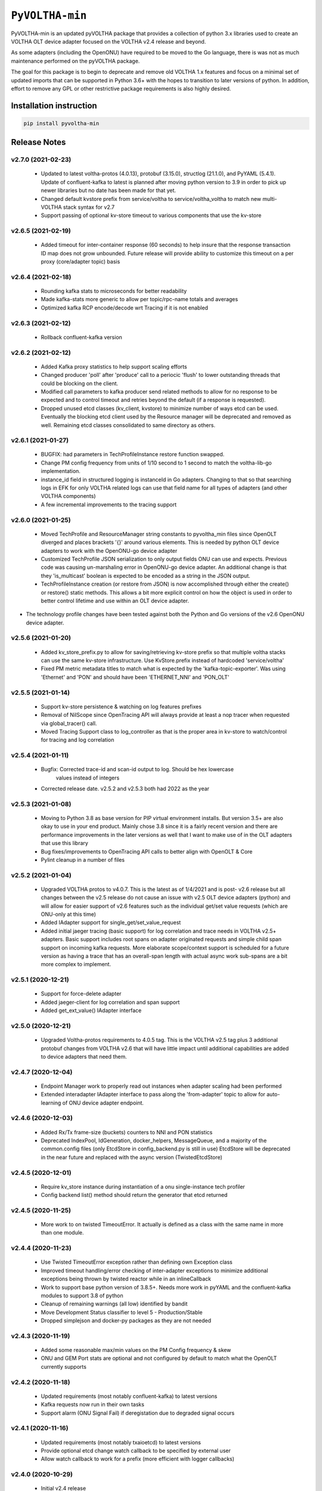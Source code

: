 ==================
 ``PyVOLTHA-min``
==================

.. image:: https://img.shields.io/pypi/v/pyvoltha-min.svg
    :target: https://pypi.python.org/pypi/pyvoltha-min/
    :alt: Latest Version

.. image:: https://img.shields.io/pypi/pyversions/pyvoltha-min.svg
        :target: https://pypi.org/project/pyvoltha-min/
        :alt: Supported Python versions

PyVOLTHA-min is an updated pyVOLTHA package that provides a collection
of python 3.x libraries used to create an VOLTHA OLT device adapter
focused on the VOLTHA v2.4 release and beyond.

As some adapters (including the OpenONU) have required to be moved to
the Go language, there is was not as much maintenance performed on the
pyVOLTHA package.

The goal for this package is to begin to deprecate and remove old
VOLTHA 1.x features and focus on a minimal set of updated imports that can
be supported in Python 3.6+ with the hopes to transition to later versions
of python. In addition, effort to remove any GPL or other restrictive
package requirements is also highly desired.

Installation instruction
------------------------

.. code:: bash

   pip install pyvoltha-min

Release Notes
-------------
v2.7.0 (2021-02-23)
^^^^^^^^^^^^^^^^^^^
 - Updated to latest voltha-protos (4.0.13), protobuf (3.15.0), structlog (21.1.0),
   and PyYAML (5.4.1). Update of confluent-kafka to latest is planned after moving
   python version to 3.9 in order to pick up newer libraries but no date has been
   made for that yet.
 - Changed default kvstore prefix from service/voltha to service/voltha_voltha to match
   new multi-VOLTHA stack syntax for v2.7
 - Support passing of optional kv-store timeout to various components that use the kv-store

v2.6.5 (2021-02-19)
^^^^^^^^^^^^^^^^^^^
 - Added timeout for inter-container response (60 seconds) to help insure that the response
   transaction ID map does not grow unbounded. Future release will provide ability to customize
   this timeout on a per proxy (core/adapter topic) basis

v2.6.4 (2021-02-18)
^^^^^^^^^^^^^^^^^^^
 - Rounding kafka stats to microseconds for better readability
 - Made kafka-stats more generic to allow per topic/rpc-name totals and averages
 - Optimized kafka RCP encode/decode wrt Tracing if it is not enabled

v2.6.3 (2021-02-12)
^^^^^^^^^^^^^^^^^^^
 - Rollback confluent-kafka version

v2.6.2 (2021-02-12)
^^^^^^^^^^^^^^^^^^^
 - Added Kafka proxy statistics to help support scaling efforts
 - Changed producer 'poll' after 'produce' call to a periocic 'flush'
   to lower outstanding threads that could be blocking on the client.
 - Modified call parameters to kafka producer send related methods to allow
   for no response to be expected and to control timeout and retries beyond the
   default (if a response is requested).
 - Dropped unused etcd classes (kv_client, kvstore) to minimize number of ways
   etcd can be used.  Eventually the blocking etcd client used by the Resource
   manager will be deprecated and removed as well.  Remaining etcd classes consolidated
   to same directory as others.

v2.6.1 (2021-01-27)
^^^^^^^^^^^^^^^^^^^
 - BUGFIX: had parameters in TechProfileInstance restore function swapped.

 - Change PM config frequency from units of 1/10 second to 1 second to match the
   voltha-lib-go implementation.

 - instance_id field in structured logging is instanceId in Go adapters.  Changing to
   that so that searching logs in EFK for only VOLTHA related logs can use that field
   name for all types of adapters (and other VOLTHA components)

 - A few incremental improvements to the tracing support

v2.6.0 (2021-01-25)
^^^^^^^^^^^^^^^^^^^
 - Moved TechProfile and ResourceManager string constants to pyvoltha_min files since
   OpenOLT diverged and places brackets '{}' around various elements.  This is needed
   by python OLT device adapters to work with the OpenONU-go device adapter

 - Customized TechProfile JSON serialization to only output fields ONU can use and
   expects.  Previous code was causing un-marshaling error in OpenONU-go device adapter.
   An additional change is that they 'is_multicast' boolean is expected to be encoded
   as a string in the JSON output.

 - TechProfileInstance creation (or restore from JSON) is now accomplished through
   either the create() or restore() static methods.  This allows a bit more explicit
   control on how the object is used in order to better control lifetime and use
   within an OLT device adapter.

-  The technology profile changes have been tested against both the Python and Go
   versions of the v2.6 OpenONU device adapter.

v2.5.6 (2021-01-20)
^^^^^^^^^^^^^^^^^^^
 - Added kv_store_prefix.py to allow for saving/retrieving kv-store prefix so that
   multiple voltha stacks can use the same kv-store infrastructure. Use KvStore.prefix
   instead of hardcoded 'service/voltha'
 - Fixed PM metric metadata titles to match what is expected by the 'kafka-topic-exporter'.
   Was using 'Ethernet' and 'PON' and should have been 'ETHERNET_NNI' and 'PON_OLT'

v2.5.5 (2021-01-14)
^^^^^^^^^^^^^^^^^^^
 - Support kv-store persistence & watching on log features prefixes
 - Removal of NilScope since OpenTracing API will always provide at least a nop
   tracer when requested via global_tracer() call.
 - Moved Tracing Support class to log_controller as that is the proper
   area in kv-store to watch/control for tracing and log correlation

v2.5.4 (2021-01-11)
^^^^^^^^^^^^^^^^^^^
 - Bugfix: Corrected trace-id and scan-id output to log. Should be hex lowercase
           values instead of integers
 - Corrected release date. v2.5.2 and v2.5.3 both had 2022 as the year

v2.5.3 (2021-01-08)
^^^^^^^^^^^^^^^^^^^
 - Moving to Python 3.8 as base version for PIP virtual environment installs. But
   version 3.5+ are also okay to use in your end product.  Mainly chose 3.8 since
   it is a fairly recent version and there are performance improvements in the later
   versions as well that I want to make use of in the OLT adapters that use this
   library
 - Bug fixes/improvements to OpenTracing API calls to better align with OpenOLT & Core
 - Pylint cleanup in a number of files

v2.5.2 (2021-01-04)
^^^^^^^^^^^^^^^^^^^

 - Upgraded VOLTHA protos to v4.0.7.  This is the latest as of 1/4/2021 and is post-
   v2.6 release but all changes between the v2.5 release do not cause an issue with
   v2.5 OLT device adapters (python) and will allow for easier support of v2.6 features
   such as the individual get/set value requests (which are ONU-only at this time)
 - Added IAdapter support for single_get/set_value_request
 - Added initial jaeger tracing (basic support) for log correlation and trace
   needs in VOLTHA v2.5+ adapters.  Basic support includes root spans on
   adapter originated requests and simple child span support on incoming kafka
   requests.  More elaborate scope/context support is scheduled for a future
   version as having a trace that has an overall-span length with actual async
   work sub-spans are a bit more complex to implement.

v2.5.1 (2020-12-21)
^^^^^^^^^^^^^^^^^^^

 - Support for force-delete adapter
 - Added jaeger-client for log correlation and span support
 - Added get_ext_value() IAdapter interface

v2.5.0 (2020-12-21)
^^^^^^^^^^^^^^^^^^^

 - Upgraded Voltha-protos requirements to 4.0.5 tag. This is the VOLTHA v2.5 tag
   plus 3 additional protobuf changes from VOLTHA v2.6 that will have little impact
   until additional capabilities are added to device adapters that need them.

v2.4.7 (2020-12-04)
^^^^^^^^^^^^^^^^^^^

 - Endpoint Manager work to properly read out instances when adapter scaling had been performed
 - Extended interadapter IAdapter interface to pass along the 'from-adapter' topic to allow for
   auto-learning of ONU device adapter endpoint.

v2.4.6 (2020-12-03)
^^^^^^^^^^^^^^^^^^^

 - Added Rx/Tx frame-size (buckets) counters to NNI and PON statistics
 - Deprecated IndexPool, IdGeneration, docker_helpers, MessageQueue, and a majority
   of the common.config files (only EtcdStore in config_backend.py is still in use)
   EtcdStore will be deprecated in the near future and replaced with the async version
   (TwistedEtcdStore)

v2.4.5 (2020-12-01)
^^^^^^^^^^^^^^^^^^^

 - Require kv_store instance during instantiation of a onu single-instance tech profiler
 - Config backend list() method should return the generator that etcd returned

v2.4.5 (2020-11-25)
^^^^^^^^^^^^^^^^^^^

 - More work to on twisted TimeoutError. It actually is defined as a class with the
   same name in more than one module.

v2.4.4 (2020-11-23)
^^^^^^^^^^^^^^^^^^^

 - Use Twisted TimeoutError exception rather than defining own Exception class
 - Improved timeout handling/error checking of inter-adapter exceptions to minimize
   additional exceptions being thrown by twisted reactor while in an inlineCallback
 - Work to support base python version of 3.8.5+.  Needs more work in pyYAML and
   the confluent-kafka modules to support 3.8 of python
 - Cleanup of remaining warnings (all low) identified by bandit
 - Move Development Status classifier to level 5 - Production/Stable
 - Dropped simplejson and docker-py packages as they are not needed

v2.4.3 (2020-11-19)
^^^^^^^^^^^^^^^^^^^

 - Added some reasonable max/min values on the PM Config frequency & skew
 - ONU and GEM Port stats are optional and not configured by default to match what
   the OpenOLT currently supports

v2.4.2 (2020-11-18)
^^^^^^^^^^^^^^^^^^^

 - Updated requirements (most notably confluent-kafka) to latest versions
 - Kafka requests now run in their own tasks
 - Support alarm (ONU Signal Fail) if deregistation due to degraded signal occurs

v2.4.1 (2020-11-16)
^^^^^^^^^^^^^^^^^^^

 - Updated requirements (most notably txaioetcd) to latest versions
 - Provide optional etcd change watch callback to be specified by external user
 - Allow watch callback to work for a prefix (more efficient with logger callbacks)

v2.4.0 (2020-10-29)
^^^^^^^^^^^^^^^^^^^

 - Initial v2.4 release

v2.0.9 (2020-10-28)
^^^^^^^^^^^^^^^^^^^

- Lowered log message level for twisted-etcd-store success calls.

v2.0.8 (2020-10-22)
^^^^^^^^^^^^^^^^^^^

- For async/twisted ETCD client, differentiate between a cancelled async request and true failure
- Start method for PM metrics will check to for an existing running LoopingCall before attempting
  to start the loop (which would assert otherwise if already running)

v2.0.7 (2020-10-13)
^^^^^^^^^^^^^^^^^^^

- Added support for Device Event serialization to support HA reconciliation after
  a container restart

v2.0.6 (2020-10-12)
^^^^^^^^^^^^^^^^^^^

- Check to not stop looping call in stats if not running. Prevents an assert
- EtcStore errback should return the reason, not raise an assert
- Additional work on logger level and components in preparation for v2.5+ support
- Update to reported KPI Metrics to better match what OpenOLT supports in v2.4
- Allow None to be passed as key to TwistedEtcdStore operations to select the base client path
  and allow a timeout when initializing the etcd client.

v2.0.5 (2020-10-06)
^^^^^^^^^^^^^^^^^^^

- Fix bad check on OperStatus type. Always passed in as an int
- Fix log keyword bug, should not use 'event' in call
- Disable GEM Port statistics until we are ready for them

v2.0.4 (2020-10-05)
^^^^^^^^^^^^^^^^^^^

- Deprecation of HeartBeat Event, now called OLT Indication
- Correct subcategory for OLT LOS Event (was ONU, should be OLT)
- Corrected Device Events for OLT LOS, OLT Port Down, OLT Down, Dying
  Gasp, and PON Interface Down events for the OLT (VOLTHA v2.x format)
- A small amount of pylint cleanup and python 3 updates
- Call to etcd callback needs to be placed onto reactor thread

v2.0.3 (2020-09-30)
^^^^^^^^^^^^^^^^^^^

- Call to etcd callback needs to be placed onto reactor thread

v2.0.2 (2020-09-28)
^^^^^^^^^^^^^^^^^^^

-  Default KPI subcategory is now OLT and can be set with a kwargs if needed
   for some other type
-  Moved to latest version of protobuf module
-  Added golang-equivalent Endpoint Manager in effort to determine endpoint
   of a device for interadapter-messages.  Turns out there is a flaw in the
   design and is reliant upon use of a specific golang 3rd party hashing
   algorythm which may not be available to a python program.  Discussions
   on the VOLTHA slack channel have been started and a JIRA may be issued
   in the near future.
-  Added 'list' function for ectd library

v2.0.1 (2020-09-24)
^^^^^^^^^^^^^^^^^^^

-  Move etcd/kafka address values to be similar to what OpenOLT uses
-  Small amount of 'assert' cleanup flagged by bandit


v2.0.0 (2020-09-20)
^^^^^^^^^^^^^^^^^^^

-  Pre-release with all but Alarms/Events and logging up to date
   with v2.4 release of VOLTHA
-  Much refactoring of python 2.7 code with movement toward at
   least python 3.5 and later supported
-  Dropped import of __future__ and six (to some extent)
-  Removed simple ONU-only device events related to OMCI
-  Dropped transitions, pcapy, and scapy imports (no longer required)
-  Added missing 'child_device_lost' IAdapter RPC as well as
   a few other IAdapter and inter-adapter API bit rot cleaned up

